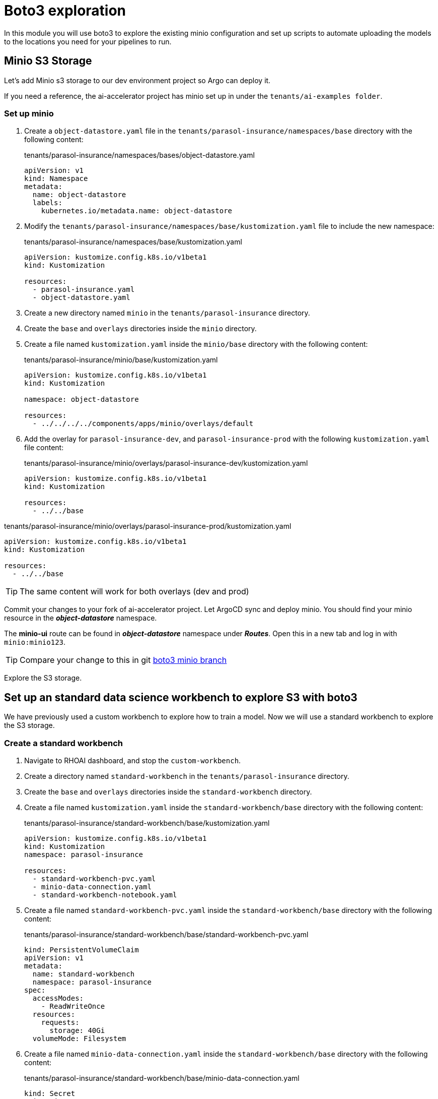 # Boto3 exploration

In this module you will use boto3 to explore the existing minio configuration and set up scripts to automate uploading the models to the locations you need for your pipelines to run. 

## Minio S3 Storage
Let's add Minio s3 storage to our dev environment project so Argo can deploy it.

If you need a reference, the ai-accelerator project has minio set up in under the `tenants/ai-examples folder`.

### Set up minio

. Create a `object-datastore.yaml` file in the `tenants/parasol-insurance/namespaces/base` directory with the following content:

+
.tenants/parasol-insurance/namespaces/bases/object-datastore.yaml
[source,yaml]
----
apiVersion: v1
kind: Namespace
metadata:
  name: object-datastore
  labels:
    kubernetes.io/metadata.name: object-datastore
----

. Modify the `tenants/parasol-insurance/namespaces/base/kustomization.yaml` file to include the new namespace:

+
.tenants/parasol-insurance/namespaces/base/kustomization.yaml
[source,yaml]
----
apiVersion: kustomize.config.k8s.io/v1beta1
kind: Kustomization

resources:
  - parasol-insurance.yaml
  - object-datastore.yaml
----

. Create a new directory named `minio` in the `tenants/parasol-insurance` directory.

. Create the `base` and `overlays` directories inside the `minio` directory.

. Create a file named `kustomization.yaml` inside the `minio/base` directory with the following content:

+
.tenants/parasol-insurance/minio/base/kustomization.yaml
[source,yaml]
----
apiVersion: kustomize.config.k8s.io/v1beta1
kind: Kustomization

namespace: object-datastore

resources:
  - ../../../../components/apps/minio/overlays/default
----

. Add the overlay for `parasol-insurance-dev`, and `parasol-insurance-prod` with the following `kustomization.yaml` file content:

+
.tenants/parasol-insurance/minio/overlays/parasol-insurance-dev/kustomization.yaml
[source,yaml]
----
apiVersion: kustomize.config.k8s.io/v1beta1
kind: Kustomization

resources:
  - ../../base
----

.tenants/parasol-insurance/minio/overlays/parasol-insurance-prod/kustomization.yaml
[source,yaml]
----
apiVersion: kustomize.config.k8s.io/v1beta1
kind: Kustomization

resources:
  - ../../base
----


[TIP]
====
The same content will work for both overlays (dev and prod)
====

Commit your changes to your fork of ai-accelerator project. Let ArgoCD sync and deploy minio.
You should find your minio resource in the _**object-datastore**_ namespace.

The *minio-ui* route can be found in _**object-datastore**_ namespace under _**Routes**_. Open this in a new tab and log in with `minio:minio123`.

[TIP]
====
Compare your change to this in git https://github.com/redhat-ai-services/ai-accelerator-qa/pull/new/34_boto3[boto3 minio branch]
====

Explore the S3 storage.

## Set up an standard data science workbench to explore S3 with boto3

We have previously used a custom workbench to explore how to train a model. Now we will use a standard workbench to explore the S3 storage.

### Create a standard workbench

. Navigate to RHOAI dashboard, and stop the `custom-workbench`.

. Create a directory named `standard-workbench` in the `tenants/parasol-insurance` directory.

. Create the `base` and `overlays` directories inside the `standard-workbench` directory.

. Create a file named `kustomization.yaml` inside the `standard-workbench/base` directory with the following content:

+
.tenants/parasol-insurance/standard-workbench/base/kustomization.yaml
[source,yaml]
----
apiVersion: kustomize.config.k8s.io/v1beta1
kind: Kustomization
namespace: parasol-insurance

resources:
  - standard-workbench-pvc.yaml
  - minio-data-connection.yaml
  - standard-workbench-notebook.yaml
----

. Create a file named `standard-workbench-pvc.yaml` inside the `standard-workbench/base` directory with the following content:

+
.tenants/parasol-insurance/standard-workbench/base/standard-workbench-pvc.yaml
[source,yaml]
----
kind: PersistentVolumeClaim
apiVersion: v1
metadata:
  name: standard-workbench
  namespace: parasol-insurance
spec:
  accessModes:
    - ReadWriteOnce
  resources:
    requests:
      storage: 40Gi
  volumeMode: Filesystem
----

. Create a file named `minio-data-connection.yaml` inside the `standard-workbench/base` directory with the following content:

+
.tenants/parasol-insurance/standard-workbench/base/minio-data-connection.yaml
[source,yaml]
----
kind: Secret
apiVersion: v1
metadata:
  name: minio-data-connection
  labels:
    opendatahub.io/dashboard: 'true'
    opendatahub.io/managed: 'true'
  annotations:
    opendatahub.io/connection-type: s3
    openshift.io/display-name: minio-data-connection
    argocd.argoproj.io/sync-wave: "-100"
stringData:
  AWS_ACCESS_KEY_ID: minio
  AWS_S3_ENDPOINT: http://minio.object-datastore.svc.cluster.local:9000
  AWS_SECRET_ACCESS_KEY: minio123
  AWS_DEFAULT_REGION: east-1
type: Opaque
----

. Create a file named `standard-workbench-notebook.yaml` inside the `standard-workbench/base` directory with the following content:

+
.tenants/parasol-insurance/standard-workbench/base/standard-workbench-notebook.yaml
[source,yaml]
----
apiVersion: kubeflow.org/v1
kind: Notebook
metadata:
  annotations:
    notebooks.opendatahub.io/inject-oauth: 'true'
    opendatahub.io/image-display-name: Standard Data Science
    notebooks.opendatahub.io/oauth-logout-url: ''
    opendatahub.io/accelerator-name: ''
    openshift.io/description: ''
    openshift.io/display-name: standard-workbench
    notebooks.opendatahub.io/last-image-selection: 's2i-generic-data-science-notebook:2024.1'
  name: standard-workbench
  namespace: parasol-insurance
spec:
  template:
    spec:
      affinity: {}
      containers:
        - name: standard-workbench
          image: 'image-registry.openshift-image-registry.svc:5000/redhat-ods-applications/s2i-generic-data-science-notebook:2024.1'
          resources:
            limits:
              cpu: '2'
              memory: 8Gi
            requests:
              cpu: '1'
              memory: 8Gi
          readinessProbe:
            failureThreshold: 3
            httpGet:
              path: /notebook/parasol-insurance/standard-workbench/api
              port: notebook-port
              scheme: HTTP
            initialDelaySeconds: 10
            periodSeconds: 5
            successThreshold: 1
            timeoutSeconds: 1
          livenessProbe:
            failureThreshold: 3
            httpGet:
              path: /notebook/parasol-insurance/standard-workbench/api
              port: notebook-port
              scheme: HTTP
            initialDelaySeconds: 10
            periodSeconds: 5
            successThreshold: 1
            timeoutSeconds: 1
          env:
            - name: NOTEBOOK_ARGS
              value: |-
                --ServerApp.port=8888
                --ServerApp.token=''
                --ServerApp.password=''
                --ServerApp.base_url=/notebook/parasol-insurance/standard-workbench
                --ServerApp.quit_button=False
                --ServerApp.tornado_settings={"user":"user1","hub_host":"","hub_prefix":"/projects/parasol-insurance"}
            - name: JUPYTER_IMAGE
              value: 'image-registry.openshift-image-registry.svc:5000/redhat-ods-applications/s2i-generic-data-science-notebook:2024.1'
            - name: PIP_CERT
              value: /etc/pki/tls/custom-certs/ca-bundle.crt
            - name: REQUESTS_CA_BUNDLE
              value: /etc/pki/tls/custom-certs/ca-bundle.crt
            - name: SSL_CERT_FILE
              value: /etc/pki/tls/custom-certs/ca-bundle.crt
            - name: PIPELINES_SSL_SA_CERTS
              value: /etc/pki/tls/custom-certs/ca-bundle.crt
          ports:
            - containerPort: 8888
              name: notebook-port
              protocol: TCP
          imagePullPolicy: Always
          volumeMounts:
            - mountPath: /opt/app-root/src
              name: standard-workbench
            - mountPath: /dev/shm
              name: shm
            - mountPath: /etc/pki/tls/custom-certs/ca-bundle.crt
              name: trusted-ca
              readOnly: true
              subPath: ca-bundle.crt
          workingDir: /opt/app-root/src
          envFrom:
            - secretRef:
                name: minio-data-connection
      enableServiceLinks: false
      serviceAccountName: standard-workbench
      volumes:
        - name: standard-workbench
          persistentVolumeClaim:
            claimName: standard-workbench
        - emptyDir:
            medium: Memory
          name: shm
        - configMap:
            items:
              - key: ca-bundle.crt
                path: ca-bundle.crt
            name: workbench-trusted-ca-bundle
            optional: true
          name: trusted-ca
----

. Create a directory named `parasol-insurance-dev` under the `standard-workbench/overlays` directory.

. Create a file named `kustomization.yaml` inside the `standard-workbench/overlays/parasol-insurance-dev` directory with the following content:

+
.tenants/standard-workbench/overlays/parasol-insurance-dev/kustomization.yaml
[source,yaml]
----
apiVersion: kustomize.config.k8s.io/v1beta1
kind: Kustomization

resources:
  - ../../base
----

. Push the changes to git, and wait for the synchrnization to complete.

+
[TIP]
====
Validate against  https://github.com/redhat-ai-services/ai-accelerator-qa/pull/new/34_boto3_standard_workbench[boto3 standard_workbench branch]
====

. Navigate to RHOAI dashboard, and you should see an `Standard Workbench` available in the `Workbenches` tab.

+
[.bordershadow]
image::standard-workbench.png[Standard workbench]

## Explore S3 in RHOAI Workbench:
Some S3 technologies do not come with UI or CLI to interact with the buckets or files. A common tool that can be used accross all S3 technologies is boto3. Boto3 is the AWS SDK for Python. It allows you to directly interact with AWS services such as S3, EC2, and more.

. Go to RHOAI Dashboard and go to the _**parasol-insurance**_ Data Science Project.

+
[.bordershadow]
image::standard-workbench.png[Standard workbench]

. As you can see there is a workbench running named _standard-workbench_. 

. Use the kebab menu and select `Edit workbench`. View the _Environment Variables_ and notice how the minio values are loaded as environment variables. Also notice in the _Data Connection_ section that it is selected to the minio data connection.

+
[.bordershadow]
image::Workbench_env_vars.png[]

. Launch the workbench and wait for the Jupyter notebook to spin up.

. Create a new Notebook. 

. In a new cell, add and run the content below to install boto3 and ultralytics.

+
[source, python]
----
!pip install boto3 ultralytics
----

. Configure the connection to minio S3

+
[source, python]
----
import os
import boto3
from botocore.client import Config

# Configuration
minio_url = os.environ["AWS_S3_ENDPOINT"]
access_key = os.environ["AWS_ACCESS_KEY_ID"]
secret_key = os.environ["AWS_SECRET_ACCESS_KEY"]

# Setting up the MinIO client
s3 = boto3.client(
    's3',
    endpoint_url=minio_url,
    aws_access_key_id=access_key,
    aws_secret_access_key=secret_key,
    config=Config(signature_version='s3v4'),
)
----

. List the current buckets

+
[source, python]
----
# Function to get MinIO server info
def get_minio_buckets():
    # This function retrieves the list of buckets as an example.
    # MinIO admin info is not directly supported by boto3; you'd need to use MinIO's admin API.
    response = s3.list_buckets()
    print("Buckets:")
    for bucket in response['Buckets']:
        print(f'  {bucket["Name"]}')
  
get_minio_buckets()
----

+
[NOTE]
====
We currently have no buckets in the S3 storage. We will create a bucket and upload a file to it.
====

. Create a new bucket

+
[source, python]
----
# Function to create a bucket
def create_minio_bucket(bucket_name):
    try:
        s3.create_bucket(Bucket=bucket_name)
        print(f"Bucket '{bucket_name}' successfully created.")
    except Exception as e:
        print(f"Error creating bucket '{bucket_name}': {e}")
----

+
[source, python]
----
create_minio_bucket('models')
create_minio_bucket('pipelines')
get_minio_buckets()
----

. Upload a file to the bucket

+
[source, python]
----
# Function to upload a file to a bucket
def upload_file(file_path, bucket_name, object_name):
    try:
        s3.upload_file(file_path, bucket_name, object_name)
        print(f"File '{file_path}' successfully uploaded to bucket '{bucket_name}' as '{object_name}'.")
    except Exception as e:
        print(f"Error uploading file '{file_path}' to bucket '{bucket_name}': {e}")
----

+
[source, python]
----
# Download the model
from ultralytics import YOLO
model = YOLO("https://rhods-public.s3.amazonaws.com/demo-models/ic-models/accident/accident_detect.onnx", task="detect")
# Upload the file
upload_file('weights/accident_detect.onnx', 'models', 'accident_model/accident_detect.onnx')
----

. View the contents of the bucket

+
[source, python]
----
# Function to get the content in the bucket
def get_minio_content(bucket):
    # This function retrieves the content in the bucket
    # MinIO admin info is not directly supported by boto3; you'd need to use MinIO's admin API.
    print("Content:")
    for key in s3.list_objects(Bucket=bucket)['Contents']:
        print(f'  {key["Key"]}')
----

+
[source, python]
----
get_minio_content('models')
----

